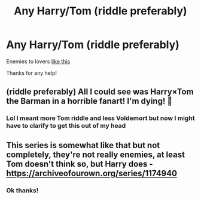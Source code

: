 #+TITLE: Any Harry/Tom (riddle preferably)

* Any Harry/Tom (riddle preferably)
:PROPERTIES:
:Author: Mr_Tumbleweed_dealer
:Score: 3
:DateUnix: 1617424134.0
:DateShort: 2021-Apr-03
:FlairText: Request
:END:
Enemies to lovers [[https://www.reddit.com/r/tumblr/comments/mivgcj/two_opposite_sides_of_the_equation/?utm_medium=android_app&utm_source=share][like this]]

Thanks for any help!


** (riddle preferably) All I could see was Harry×Tom the Barman in a horrible fanart! I'm dying! 🤣
:PROPERTIES:
:Author: Arcturus79
:Score: 5
:DateUnix: 1617434686.0
:DateShort: 2021-Apr-03
:END:

*** Lol I meant more Tom riddle and less Voldemort but now I might have to clarify to get this out of my head
:PROPERTIES:
:Author: Mr_Tumbleweed_dealer
:Score: 3
:DateUnix: 1617459961.0
:DateShort: 2021-Apr-03
:END:


** This series is somewhat like that but not completely, they're not really enemies, at least Tom doesn't think so, but Harry does - [[https://archiveofourown.org/series/1174940]]
:PROPERTIES:
:Author: studynight
:Score: 1
:DateUnix: 1617481350.0
:DateShort: 2021-Apr-04
:END:

*** Ok thanks!
:PROPERTIES:
:Author: Mr_Tumbleweed_dealer
:Score: 1
:DateUnix: 1617481489.0
:DateShort: 2021-Apr-04
:END:
